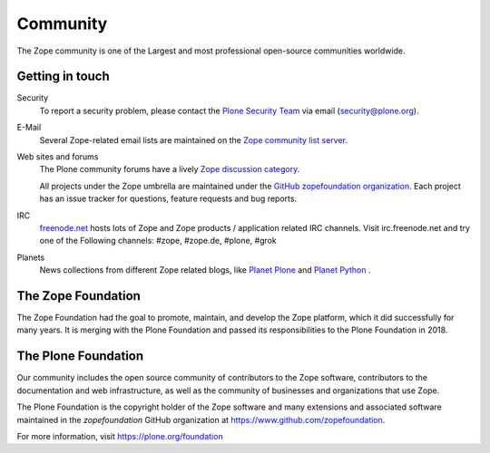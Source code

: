 Community
=========

The Zope community is one of the Largest and most professional
open-source communities worldwide.

Getting in touch
----------------

Security
  To report a security problem, please contact the `Plone Security Team
  <https://plone.org/community/security>`_ via email (security@plone.org).

E-Mail
  Several Zope-related email lists are maintained on the `Zope community list
  server <https://mail.zope.dev>`_.

Web sites and forums
  The Plone community forums have a lively `Zope discussion category
  <https://community.plone.org/c/zope>`_.

  All projects under the Zope umbrella are maintained under the `GitHub
  zopefoundation organization <https://github.com/zopefoundation>`_. Each
  project has an issue tracker for questions, feature requests and bug
  reports.

IRC
  `freenode.net <https://freenode.net>`_ hosts lots of Zope and Zope
  products / application related IRC channels. Visit irc.freenode.net and
  try one of the Following channels: #zope, #zope.de, #plone, #grok

Planets
  News collections from different Zope related blogs, like `Planet
  Plone <https://planet.plone.org/>`_ and `Planet Python
  <https://planetpython.org/>`_ .


The Zope Foundation
-------------------
The Zope Foundation had the goal to promote, maintain, and develop the
Zope platform, which it did successfully for many years. It is merging with
the Plone Foundation and passed its responsibilities to the Plone Foundation
in 2018.


The Plone Foundation
--------------------
Our community includes the open source community of contributors to
the Zope software, contributors to the documentation and web
infrastructure, as well as the community of businesses and
organizations that use Zope.

The Plone Foundation is the copyright holder of the Zope software and many
extensions and associated software maintained in the `zopefoundation` GitHub organization at https://www.github.com/zopefoundation.

For more information, visit https://plone.org/foundation
